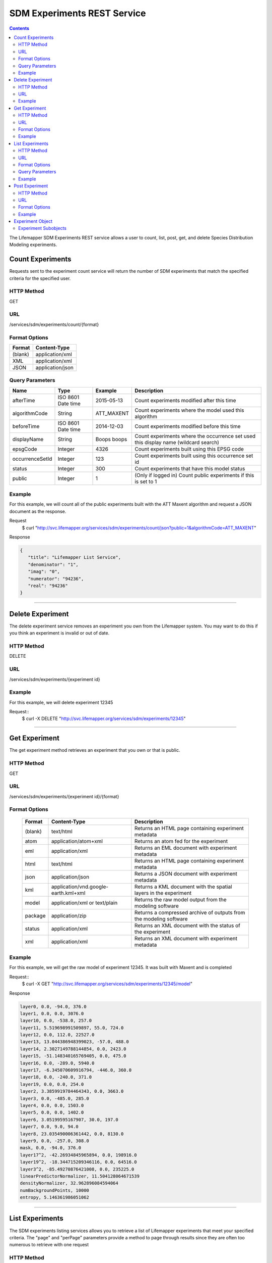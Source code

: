 
.. highlight:: rest

============================
SDM Experiments REST Service
============================

.. contents::  


The Lifemapper SDM Experiments REST service allows a user to count, list, post, get, and delete Species Distribution Modeling experiments.

*****************
Count Experiments
*****************
Requests sent to the experiment count service will return the number of SDM experiments that match the specified criteria for the specified user.

HTTP Method
===========
GET

URL
===
/services/sdm/experiments/count/{format}

Format Options
==============

+---------+------------------+
| Format  | Content-Type     |
+=========+==================+
| (blank) | application/xml  |
+---------+------------------+
| XML     | application/xml  |
+---------+------------------+
| JSON    | application/json |
+---------+------------------+

Query Parameters
================

+-----------------+--------------------+-------------+-------------------------------------------------------------------------------------+
| Name            | Type               | Example     | Description                                                                         |
+=================+====================+=============+=====================================================================================+
| afterTime       | ISO 8601 Date time | 2015-05-13  | Count experiments modified after this time                                          |
+-----------------+--------------------+-------------+-------------------------------------------------------------------------------------+
| algorithmCode   | String             | ATT_MAXENT  | Count experiments where the model used this algorithm                               |
+-----------------+--------------------+-------------+-------------------------------------------------------------------------------------+
| beforeTime      | ISO 8601 Date time | 2014-12-03  | Count experiments modified before this time                                         |
+-----------------+--------------------+-------------+-------------------------------------------------------------------------------------+
| displayName     | String             | Boops boops | Count experiments where the occurrence set used this display name (wildcard search) |
+-----------------+--------------------+-------------+-------------------------------------------------------------------------------------+
| epsgCode        | Integer            | 4326        | Count experiments built using this EPSG code                                        |
+-----------------+--------------------+-------------+-------------------------------------------------------------------------------------+
| occurrenceSetId | Integer            | 123         | Count experiments built using this occurrence set id                                |
+-----------------+--------------------+-------------+-------------------------------------------------------------------------------------+
| status          | Integer            | 300         | Count experiments that have this model status                                       |
+-----------------+--------------------+-------------+-------------------------------------------------------------------------------------+
| public          | Integer            | 1           | (Only if logged in) Count public experiments if this is set to 1                    |
+-----------------+--------------------+-------------+-------------------------------------------------------------------------------------+

Example
=======
For this example, we will count all of the public experiments built with the ATT Maxent algorithm and request a JSON document as the response.

Request
      $ curl "http://svc.lifemapper.org/services/sdm/experiments/count/json?public=1&algorithmCode=ATT_MAXENT"

Response

.. code-block:: json

   {
      "title": "Lifemapper List Service",
      "denominator": "1",
      "imag": "0",
      "numerator": "94236",
      "real": "94236"
   }

-----

*****************
Delete Experiment
*****************
The delete experiment service removes an experiment you own from the Lifemapper system.  You may want to do this if you think an experiment is invalid or out of date.

HTTP Method
===========
DELETE

URL
===
/services/sdm/experiments/{experiment id}

Example
=======
For this example, we will delete experiment 12345

Request::
   $ curl -X DELETE "http://svc.lifemapper.org/services/sdm/experiments/12345"

-----

**************
Get Experiment
**************
The get experiment method retrieves an experiment that you own or that is public.

HTTP Method
===========
GET

URL
===
/services/sdm/experiments/{experiment id}/{format}

Format Options
==============
 +---------+--------------------------------------+--------------------------------------------------------------------+
 | Format  | Content-Type                         | Description                                                        |
 +=========+======================================+====================================================================+
 | (blank) | text/html                            | Returns an HTML page containing experiment metadata                |
 +---------+--------------------------------------+--------------------------------------------------------------------+
 | atom    | application/atom+xml                 | Returns an atom fed for the experiment                             |
 +---------+--------------------------------------+--------------------------------------------------------------------+
 | eml     | application/xml                      | Returns an EML document with experiment metadata                   |
 +---------+--------------------------------------+--------------------------------------------------------------------+
 | html    | text/html                            | Returns an HTML page containing experiment metadata                |
 +---------+--------------------------------------+--------------------------------------------------------------------+
 | json    | application/json                     | Returns a JSON document with experiment metadata                   |
 +---------+--------------------------------------+--------------------------------------------------------------------+
 | kml     | application/vnd.google-earth.kml+xml | Returns a KML document with the spatial layers in the experiment   |
 +---------+--------------------------------------+--------------------------------------------------------------------+
 | model   | application/xml or text/plain        | Returns the raw model output from the modeling software            |
 +---------+--------------------------------------+--------------------------------------------------------------------+
 | package | application/zip                      | Returns a compressed archive of outputs from the modeling software |
 +---------+--------------------------------------+--------------------------------------------------------------------+
 | status  | application/xml                      | Returns an XML document with the status of the experiment          |
 +---------+--------------------------------------+--------------------------------------------------------------------+
 | xml     | application/xml                      | Returns an XML document with experiment metadata                   |
 +---------+--------------------------------------+--------------------------------------------------------------------+




Example
=======
For this example, we will get the raw model of experiment 12345.  It was built with Maxent and is completed

Request::
   $ curl -X GET "http://svc.lifemapper.org/services/sdm/experiments/12345/model"

Response

.. code-block::

   layer0, 0.0, -94.0, 376.0
   layer1, 0.0, 0.0, 3076.0
   layer10, 0.0, -538.0, 257.0
   layer11, 5.519698991509897, 55.0, 724.0
   layer12, 0.0, 112.0, 22527.0
   layer13, 13.044386948399023, -57.0, 488.0
   layer14, 2.3027149788144854, 0.0, 2423.0
   layer15, -51.148340165769405, 0.0, 475.0
   layer16, 0.0, -289.0, 5940.0
   layer17, -6.345070609916794, -446.0, 360.0
   layer18, 0.0, -240.0, 371.0
   layer19, 0.0, 0.0, 254.0
   layer2, 3.3859919784464343, 0.0, 3663.0
   layer3, 0.0, -485.0, 285.0
   layer4, 0.0, 0.0, 1503.0
   layer5, 0.0, 0.0, 1402.0
   layer6, 3.05199595167907, 30.0, 197.0
   layer7, 0.0, 9.0, 94.0
   layer8, 23.035490006361442, 0.0, 8130.0
   layer9, 0.0, -257.0, 308.0
   mask, 0.0, -94.0, 376.0
   layer17^2, -42.26934845965894, 0.0, 198916.0
   layer19^2, -18.344715209346116, 0.0, 64516.0
   layer3^2, -85.49270876421008, 0.0, 235225.0
   linearPredictorNormalizer, 11.504128064671539
   densityNormalizer, 32.962896084594064
   numBackgroundPoints, 10000
   entropy, 5.146361986051062


-----


****************
List Experiments
****************
The SDM experiments listing services allows you to retrieve a list of Lifemapper experiments that meet your specified criteria.  The "page" and "perPage" parameters provide a method to page through results since they are often too numerous to retrieve with one request

HTTP Method
===========
GET

URL
===
/services/sdm/experiments/{format}

Format Options
==============
 +---------+----------------------+
 | Format  | Content-Type         |
 +=========+======================+
 | (blank) | text/html            |
 +---------+----------------------+
 | ATOM    | application/atom+xml |
 +---------+----------------------+
 | HTML    | text/html            |
 +---------+----------------------+
 | JSON    | application/json     |
 +---------+----------------------+
 | XML     | application/xml      |
 +---------+----------------------+


Query Parameters
================
+-----------------+--------------------+-------------+--------------------------------------------------------------------------------------+
| Name            | Type               | Example     | Description                                                                          |
+=================+====================+=============+======================================================================================+
| afterTime       | ISO 8601 Date time | 2015-05-13  | Return experiments modified after this time                                          |
+-----------------+--------------------+-------------+--------------------------------------------------------------------------------------+
| algorithmCode   | String             | ATT_MAXENT  | Return experiments where the model used this algorithm                               |
+-----------------+--------------------+-------------+--------------------------------------------------------------------------------------+
| beforeTime      | ISO 8601 Date time | 2014-12-03  | Return experiments modified before this time                                         |
+-----------------+--------------------+-------------+--------------------------------------------------------------------------------------+
| displayName     | String             | Boops boops | Return experiments where the occurrence set used this display name (wildcard search) |
+-----------------+--------------------+-------------+--------------------------------------------------------------------------------------+
| epsgCode        | Integer            | 4326        | Return experiments built using this EPSG code                                        |
+-----------------+--------------------+-------------+--------------------------------------------------------------------------------------+
| fullObjects     | Integer            | 0           | If this is 1, return all object metadata, if it is 0, return small versions (less)   |
+-----------------+--------------------+-------------+--------------------------------------------------------------------------------------+
| occurrenceSetId | Integer            | 123         | Return experiments built using this occurrence set id                                |
+-----------------+--------------------+-------------+--------------------------------------------------------------------------------------+
| page            | Integer            | 3           | Return this page of results (zero-based count)                                       |
+-----------------+--------------------+-------------+--------------------------------------------------------------------------------------+
| perPage         | Integer            | 100         | Return this many results per page                                                    |
+-----------------+--------------------+-------------+--------------------------------------------------------------------------------------+
| status          | Integer            | 300         | Return experiments that have this model status                                       |
+-----------------+--------------------+-------------+--------------------------------------------------------------------------------------+
| public          | Integer            | 1           | (Only if logged in) Return public experiments if this is set to 1                    |
+-----------------+--------------------+-------------+--------------------------------------------------------------------------------------+

Example
=======
In this example, we will request the 5th page of results with 5 results per page.  The experiments should have status 300 for the model (Complete) and be built from data with EPSG: 4326.  The algorithm used to generate the results will be Maxent (ATT_MAXENT)

Request::

   $ curl -X GET "http://svc.lifemapper.org/services/sdm/experiments/json?status=300&perPage=5&algorithmCode=ATT_MAXENT&epsgCode=4326&page=5"

Response

.. code-block:: json

   {
      "title": "Lifemapper List Service",
      "items": 
      [
            {
               "epsgcode": "4326",
               "id": "33350",
               "modTime": "2016-08-12 09:12:00",
               "title": "Perdita calloleuca",
               "url": "http://yeti.lifemapper.org/services/sdm/experiments/33350"
            },
            {
               "epsgcode": "4326",
               "id": "33338",
               "modTime": "2016-08-12 09:11:59",
               "title": "Perdita larreae",
               "url": "http://yeti.lifemapper.org/services/sdm/experiments/33338"
            },
            {
               "epsgcode": "4326",
               "id": "33340",
               "modTime": "2016-08-12 09:11:58",
               "title": "Perdita hirticeps",
               "url": "http://yeti.lifemapper.org/services/sdm/experiments/33340"
            },
            {
               "epsgcode": "4326",
               "id": "33342",
               "modTime": "2016-08-12 09:11:30",
               "title": "Perdita media",
               "url": "http://yeti.lifemapper.org/services/sdm/experiments/33342"
            },
            {
               "epsgcode": "4326",
               "id": "33344",
               "modTime": "2016-08-12 09:11:30",
               "title": "Perdita scopata",
               "url": "http://yeti.lifemapper.org/services/sdm/experiments/33344"
            }
      ],
      "itemCount": "92308",
      "userId": "kubi",
      "queryParameters": 
      {
         ...(removed for brevity)...
      }
   }

-----

***************
Post Experiment
***************
The post experiment service allows you to submit a new SDM experiment to Lifemapper for computation

HTTP Method
===========
POST

URL
===
/services/sdm/experiments/{format}

Format Options
==============
The POST service supports the following interfaces for the response:
 +---------+----------------------+
 | Format  | Content-Type         |
 +=========+======================+
 | (blank) | text/html            |
 +---------+----------------------+
 | ATOM    | application/atom+xml |
 +---------+----------------------+
 | HTML    | text/html            |
 +---------+----------------------+
 | JSON    | application/json     |
 +---------+----------------------+
 | XML     | application/xml      |
 +---------+----------------------+


Example
=======
Post a new experiment using Bioclim with a standard deviation cutoff value of 1.0.  Build with occurrence set 1234, model scenario 99, and project with scenarios 8, 17, 99, and 342.  Return XML.

Request::

      $ curl -X POST -H 'Content-type: application/xml' -d '<lm:request xmlns:lm="http://lifemapper.org" xmlns:xsi="http://www.w3.org/2001/XMLSchema-instance" xsi:schemaLocation="http://lifemapper.org /schemas/serviceRequest.xsd"><lm:experiment><lm:algorithm><lm:algorithmCode>BIOCLIM</lm:algorithmCode><lm:parameters><lm:standarddeviationcutoff>1.0</lm:standarddeviationcutoff></lm:parameters></lm:algorithm><lm:occurrenceSetId>1234</lm:occurrenceSetId><lm:modelScenario>99</lm:modelScenario><lm:name>Sample Experiment</lm:name><lm:description>This is a sample request for posting an experiment</lm:description><lm:projectionScenario>8</lm:projectionScenario><lm:projectionScenario>17</lm:projectionScenario><lm:projectionScenario>99</lm:projectionScenario><lm:projectionScenario>342</lm:projectionScenario></lm:experiment></lm:request>' http://svc.lifemapper.org/services/sdm/experiments/xml

Response
The response of this request is the same as if you ran a GET request on the experiment you just posted.  

-----

*****************
Experiment Object
*****************

Sample XML (extra layers and projections removed)

.. code-block:: xml

   <?xml version="1.0" encoding="utf-8"?>
   <lm:response xmlns:lm="http://lifemapper.org" xmlns:xsi="http://www.w3.org/2001/XMLSchema-instance" xsi:schemaLocation="http://lifemapper.org /schemas/serviceResponse.xsd">
      <lm:title>Lifemapper experiment 33338</lm:title>
      <lm:user>kubi</lm:user>
      <lm:interfaces>
         <lm:atom>http://yeti.lifemapper.org/services/sdm/experiments/33338/atom</lm:atom>
         <lm:html>http://yeti.lifemapper.org/services/sdm/experiments/33338/html</lm:html>
         <lm:json>http://yeti.lifemapper.org/services/sdm/experiments/33338/json</lm:json>
         <lm:kml>http://yeti.lifemapper.org/services/sdm/experiments/33338/kml</lm:kml>
         <lm:model>http://yeti.lifemapper.org/services/sdm/experiments/33338/model</lm:model>
         <lm:package>http://yeti.lifemapper.org/services/sdm/experiments/33338/package</lm:package>
         <lm:prov>http://yeti.lifemapper.org/services/sdm/experiments/33338/prov</lm:prov>
         <lm:status>http://yeti.lifemapper.org/services/sdm/experiments/33338/status</lm:status>
         <lm:xml>http://yeti.lifemapper.org/services/sdm/experiments/33338/xml</lm:xml>
      </lm:interfaces>
      <lm:experiment>
         <lm:algorithm>
            <lm:code>ATT_MAXENT</lm:code>
            <lm:parameters>
               <lm:responsecurves>0</lm:responsecurves>
               <lm:verbose>0</lm:verbose>
               <lm:appendtoresultsfile>0</lm:appendtoresultsfile>
               <lm:jackknife>0</lm:jackknife>
               <lm:outputformat>1</lm:outputformat>
               <lm:replicates>1</lm:replicates>
               <lm:writebackgroundpredictions>0</lm:writebackgroundpredictions>
               <lm:threshold>1</lm:threshold>
               <lm:beta_hinge>-1.0</lm:beta_hinge>
               <lm:writeplotdata>0</lm:writeplotdata>
               <lm:fadebyclamping>0</lm:fadebyclamping>
               <lm:applythresholdrule>0</lm:applythresholdrule>
               <lm:lq2lqptthreshold>80</lm:lq2lqptthreshold>
               <lm:beta_threshold>-1.0</lm:beta_threshold>
               <lm:pictures>1</lm:pictures>
               <lm:responsecurvesexponent>0</lm:responsecurvesexponent>
               <lm:l2lqthreshold>10</lm:l2lqthreshold>
               <lm:extrapolate>1</lm:extrapolate>
               <lm:quadratic>1</lm:quadratic>
               <lm:maximumiterations>500</lm:maximumiterations>
               <lm:hingethreshold>15</lm:hingethreshold>
               <lm:logscale>1</lm:logscale>
               <lm:product>1</lm:product>
               <lm:writemess>1</lm:writemess>
               <lm:linear>1</lm:linear>
               <lm:replicatetype>0</lm:replicatetype>
               <lm:doclamp>1</lm:doclamp>
               <lm:convergencethreshold>0.00001</lm:convergencethreshold>
               <lm:maximumbackground>10000</lm:maximumbackground>
               <lm:plots>1</lm:plots>
               <lm:adjustsampleradius>0</lm:adjustsampleradius>
               <lm:hinge>1</lm:hinge>
               <lm:outputgrids>1</lm:outputgrids>
               <lm:autofeature>1</lm:autofeature>
               <lm:randomseed>0</lm:randomseed>
               <lm:beta_categorical>-1.0</lm:beta_categorical>
               <lm:randomtestpoints>0</lm:randomtestpoints>
               <lm:betamultiplier>1.0</lm:betamultiplier>
               <lm:perspeciesresults>0</lm:perspeciesresults>
               <lm:allowpartialdata>0</lm:allowpartialdata>
               <lm:addsamplestobackground>0</lm:addsamplestobackground>
               <lm:writeclampgrid>1</lm:writeclampgrid>
               <lm:addallsamplestobackground>0</lm:addallsamplestobackground>
               <lm:beta_lqp>-1.0</lm:beta_lqp>
               <lm:removeduplicates>1</lm:removeduplicates>
               <lm:defaultprevalence>0.5</lm:defaultprevalence>
            </lm:parameters>
         </lm:algorithm>
         <lm:bbox>(-180.0, -60.0, 180.0, 90.0)</lm:bbox>
         <lm:createTime>2015-11-21 01:37:54</lm:createTime>
         <lm:epsgcode>4326</lm:epsgcode>
         <lm:id>33338</lm:id>
         <lm:metadataUrl>http://yeti.lifemapper.org/services/sdm/experiments/33338</lm:metadataUrl>
         <lm:modTime>2016-08-12 09:11:59</lm:modTime>
         <lm:model>
            <lm:algorithmCode>ATT_MAXENT</lm:algorithmCode>
            <lm:bbox>(-180.0, -60.0, 180.0, 90.0)</lm:bbox>
            <lm:createTime>2015-11-21 01:37:54</lm:createTime>
            <lm:epsgcode>4326</lm:epsgcode>
            <lm:id>33338</lm:id>
            <lm:layers>
               <lm:layer>
                  <lm:SRS>epsg:4326</lm:SRS>
                  <lm:bbox>(-180.0, -60.0, 180.0, 90.0)</lm:bbox>
                  <lm:dataFormat>GTiff</lm:dataFormat>
                  <lm:description>Mean Temperature of Warmest Quarter, WorldClim 1.4 elevation and bioclimatic variables computed from interpolated observation data collected between 1950 and 2000 (http://www.worldclim.org/), 5 min resolution</lm:description>
                  <lm:endDate>1864-05-09 00:00:00</lm:endDate>
                  <lm:epsgcode>4326</lm:epsgcode>
                  <lm:gdalType>3</lm:gdalType>
                  <lm:geoTransform>
                     <lm:geoTransform>-180.0</lm:geoTransform>
                     <lm:geoTransform>0.166666666667</lm:geoTransform>
                     <lm:geoTransform>0.0</lm:geoTransform>
                     <lm:geoTransform>90.0</lm:geoTransform>
                     <lm:geoTransform>0.0</lm:geoTransform>
                     <lm:geoTransform>-0.166666666667</lm:geoTransform>
                  </lm:geoTransform>
                  <lm:id>7380</lm:id>
                  <lm:isCategorical>False</lm:isCategorical>
                  <lm:keywords>
                     <lm:keyword>warmest quarter</lm:keyword>
                     <lm:keyword>temperature</lm:keyword>
                     <lm:keyword>mean</lm:keyword>
                  </lm:keywords>
                  <lm:mapLayername>bio10-10min</lm:mapLayername>
                  <lm:mapPrefix>http://yeti.lifemapper.org/ogc?map=usr_kubi_4326&amp;amp;layers=bio10-10min</lm:mapPrefix>
                  <lm:mapUnits>dd</lm:mapUnits>
                  <lm:maxVal>380.0</lm:maxVal>
                  <lm:maxX>180.0</lm:maxX>
                  <lm:maxY>90.0</lm:maxY>
                  <lm:metadataUrl>http://yeti.lifemapper.org/services/sdm/layers/7380</lm:metadataUrl>
                  <lm:minVal>-97.0</lm:minVal>
                  <lm:minX>-180.0</lm:minX>
                  <lm:minY>-60.0</lm:minY>
                  <lm:modTime>2015-11-19 16:08:10</lm:modTime>
                  <lm:moduleType>sdm</lm:moduleType>
                  <lm:name>bio10-10min</lm:name>
                  <lm:nodataVal>-9999.0</lm:nodataVal>
                  <lm:parametersModTime>2015-11-18 20:41:01</lm:parametersModTime>
                  <lm:resolution>0.16667</lm:resolution>
                  <lm:serviceType>layers</lm:serviceType>
                  <lm:size>
                     <lm:size>2160</lm:size>
                     <lm:size>900</lm:size>
                  </lm:size>
                  <lm:srs>GEOGCS[&amp;quot;WGS 84&amp;quot;,DATUM[&amp;quot;WGS_1984&amp;quot;,SPHEROID[&amp;quot;WGS 84&amp;quot;,6378137,298.257223563,AUTHORITY[&amp;quot;EPSG&amp;quot;,&amp;quot;7030&amp;quot;]],AUTHORITY[&amp;quot;EPSG&amp;quot;,&amp;quot;6326&amp;quot;]],PRIMEM[&amp;quot;Greenwich&amp;quot;,0],UNIT[&amp;quot;degree&amp;quot;,0.0174532925199433],AUTHORITY[&amp;quot;EPSG&amp;quot;,&amp;quot;4326&amp;quot;]]</lm:srs>
                  <lm:startDate>1864-03-20 00:00:00</lm:startDate>
                  <lm:title>Mean Temperature of Warmest Quarter, Worldclim 1.4, 10min</lm:title>
                  <lm:typeCode>BIO10</lm:typeCode>
                  <lm:typeDescription>Mean Temperature of Warmest Quarter</lm:typeDescription>
                  <lm:typeKeywords>
                     <lm:typeKeyword>warmest quarter</lm:typeKeyword>
                     <lm:typeKeyword>temperature</lm:typeKeyword>
                     <lm:typeKeyword>mean</lm:typeKeyword>
                  </lm:typeKeywords>
                  <lm:typeTitle>Mean Temperature of Warmest Quarter</lm:typeTitle>
                  <lm:user>kubi</lm:user>
                  <lm:valUnits>degreesCelsiusTimes10</lm:valUnits>
                  <lm:verify>d09871275c55f7d34f90e957a9c3438834f0c5e507b1cdc5b2328d2b2b58024b</lm:verify>
               </lm:layer>
               ...
            </lm:layers>
            <lm:makeflowFilename>/share/lmserver/data/archive/kubi/000/005/831/805/occ_5831805.mf</lm:makeflowFilename>
            <lm:mapFilename>/share/lmserver/data/archive/kubi/000/005/831/805/data_5831805.map</lm:mapFilename>
            <lm:mapName>data_5831805</lm:mapName>
            <lm:metadataUrl>http://yeti.lifemapper.org/services/sdm/models/33338</lm:metadataUrl>
            <lm:modTime>2016-08-12 09:11:59</lm:modTime>
            <lm:moduleType>sdm</lm:moduleType>
            <lm:name>Perdita larreae</lm:name>
            <lm:occurrenceSet>
               <lm:SRS>epsg:4326</lm:SRS>
               <lm:bbox>(-117.63, 31.35, -106.61, 37.29)</lm:bbox>
               <lm:count>499</lm:count>
               <lm:dataFormat>ESRI Shapefile</lm:dataFormat>
               <lm:displayName>Perdita larreae</lm:displayName>
               <lm:epsgcode>4326</lm:epsgcode>
               <lm:featureCount>499</lm:featureCount>
               <lm:feature />
               <lm:fromGbif>True</lm:fromGbif>
               <lm:id>5831805</lm:id>
               <lm:isCategorical>False</lm:isCategorical>
               <lm:keywords />
               <lm:layerName>occ_5831805</lm:layerName>
               <lm:makeflowFilename>/share/lmserver/data/archive/kubi/000/005/831/805/occ_5831805.mf</lm:makeflowFilename>
               <lm:mapFilename>/share/lmserver/data/archive/kubi/000/005/831/805/data_5831805.map</lm:mapFilename>
               <lm:mapLayername>occ_5831805</lm:mapLayername>
               <lm:mapName>data_5831805</lm:mapName>
               <lm:mapPrefix>http://yeti.lifemapper.org/ogc?map=data_5831805&amp;amp;layers=occ_5831805</lm:mapPrefix>
               <lm:mapUnits />
               <lm:maxX>-106.61</lm:maxX>
               <lm:maxY>37.29</lm:maxY>
               <lm:metadataUrl>http://yeti.lifemapper.org/services/sdm/occurrences/5831805</lm:metadataUrl>
               <lm:minX>-117.63</lm:minX>
               <lm:minY>31.35</lm:minY>
               <lm:modTime>2016-08-12 08:11:12</lm:modTime>
               <lm:moduleType>sdm</lm:moduleType>
               <lm:name>occ_5831805</lm:name>
               <lm:objId>5831805</lm:objId>
               <lm:ogrType>1</lm:ogrType>
               <lm:parametersModTime>2016-08-12 08:11:12</lm:parametersModTime>
               <lm:queryCount>499</lm:queryCount>
               <lm:serviceType>occurrences</lm:serviceType>
               <lm:status>300</lm:status>
               <lm:statusModTime>2016-08-12 08:11:12</lm:statusModTime>
               <lm:title>Perdita larreae</lm:title>
               <lm:user>kubi</lm:user>
               <lm:verify>0e5efc96d865282b29759a4af2ca2d4dd02d30b1382c2cefb1e3ee02a9f6bc10</lm:verify>
            </lm:occurrenceSet>
            <lm:pointsName>Perdita larreae</lm:pointsName>
            <lm:priority>1</lm:priority>
            <lm:qualityControl />
            <lm:ruleset>/share/lmserver/data/archive/kubi/000/005/831/805/33338.txt</lm:ruleset>
            <lm:scenarioCode>WC-10min</lm:scenarioCode>
            <lm:serviceType>models</lm:serviceType>
            <lm:status>300</lm:status>
            <lm:statusModTime>2016-08-12 09:11:59</lm:statusModTime>
            <lm:user>kubi</lm:user>
         </lm:model>
         <lm:moduleType>sdm</lm:moduleType>
         <lm:projections>
            <lm:projection>
               <lm:SRS>epsg:4326</lm:SRS>
               <lm:algorithmCode>ATT_MAXENT</lm:algorithmCode>
               <lm:bbox>(-180.0, -60.0, 180.0, 90.0)</lm:bbox>
               <lm:createTime>2015-11-21 01:37:54</lm:createTime>
               <lm:dataFormat>GTiff</lm:dataFormat>
               <lm:description>Predicted habitat for Perdita larreae projected onto WC-10min datalayers</lm:description>
               <lm:endDate>2000-01-01 00:00:00</lm:endDate>
               <lm:epsgcode>4326</lm:epsgcode>
               <lm:gdalType>1</lm:gdalType>
               <lm:geoTransform>
                  <lm:geoTransform>-180.0</lm:geoTransform>
                  <lm:geoTransform>0.166666666667</lm:geoTransform>
                  <lm:geoTransform>0.0</lm:geoTransform>
                  <lm:geoTransform>90.0</lm:geoTransform>
                  <lm:geoTransform>0.0</lm:geoTransform>
                  <lm:geoTransform>-0.166666666667</lm:geoTransform>
               </lm:geoTransform>
               <lm:id>6707641</lm:id>
               <lm:isCategorical>False</lm:isCategorical>
               <lm:keywords>
                  <lm:keyword>bioclimatic variables</lm:keyword>
                  <lm:keyword>climate</lm:keyword>
                  <lm:keyword>elevation</lm:keyword>
                  <lm:keyword>Perdita larreae</lm:keyword>
                  <lm:keyword>habitat model</lm:keyword>
                  <lm:keyword>ATT_MAXENT</lm:keyword>
                  <lm:keyword>observed</lm:keyword>
                  <lm:keyword>present</lm:keyword>
               </lm:keywords>
               <lm:layers>
                  <lm:layer>...</lm:layer>
               </lm:layers>
               <lm:makeflowFilename>/share/lmserver/data/archive/kubi/000/005/831/805/occ_5831805.mf</lm:makeflowFilename>
               <lm:mapFilename>/share/lmserver/data/archive/kubi/000/005/831/805/data_5831805.map</lm:mapFilename>
               <lm:mapLayername>prj_6707641</lm:mapLayername>
               <lm:mapName>data_5831805</lm:mapName>
               <lm:mapPrefix>http://yeti.lifemapper.org/ogc?map=data_5831805&amp;amp;layers=prj_6707641</lm:mapPrefix>
               <lm:mapUnits>dd</lm:mapUnits>
               <lm:maxVal>100.0</lm:maxVal>
               <lm:maxX>180.0</lm:maxX>
               <lm:maxY>90.0</lm:maxY>
               <lm:metadataUrl>http://yeti.lifemapper.org/services/sdm/projections/6707641</lm:metadataUrl>
               <lm:minVal>0.0</lm:minVal>
               <lm:minX>-180.0</lm:minX>
               <lm:minY>-60.0</lm:minY>
               <lm:modTime>2016-08-14 14:54:02</lm:modTime>
               <lm:moduleType>sdm</lm:moduleType>
               <lm:name>prj_6707641</lm:name>
               <lm:nodataVal>127.0</lm:nodataVal>
               <lm:objId>6707641</lm:objId>
               <lm:parametersModTime>2016-08-14 14:54:02</lm:parametersModTime>
               <lm:priority>1</lm:priority>
               <lm:resolution>0.16667</lm:resolution>
               <lm:scenarioCode>WC-10min</lm:scenarioCode>
               <lm:serviceType>projections</lm:serviceType>
               <lm:size>
                  <lm:size>2160</lm:size>
                  <lm:size>900</lm:size>
               </lm:size>
               <lm:speciesName>Perdita larreae</lm:speciesName>
               <lm:srs>GEOGCS[&amp;quot;WGS 84&amp;quot;,DATUM[&amp;quot;WGS_1984&amp;quot;,SPHEROID[&amp;quot;WGS 84&amp;quot;,6378137,298.257223563,AUTHORITY[&amp;quot;EPSG&amp;quot;,&amp;quot;7030&amp;quot;]],AUTHORITY[&amp;quot;EPSG&amp;quot;,&amp;quot;6326&amp;quot;]],PRIMEM[&amp;quot;Greenwich&amp;quot;,0],UNIT[&amp;quot;degree&amp;quot;,0.0174532925199433],AUTHORITY[&amp;quot;EPSG&amp;quot;,&amp;quot;4326&amp;quot;]]</lm:srs>
               <lm:startDate>1950-01-01 00:00:00</lm:startDate>
               <lm:status>300</lm:status>
               <lm:statusModTime>2016-08-14 14:54:02</lm:statusModTime>
               <lm:title>Perdita larreae Projection 6707641</lm:title>
               <lm:user>kubi</lm:user>
               <lm:verify>69254473c30c528fb57ac38ece90b719d7f50aa4d57ed0549629ff00362fa56f</lm:verify>
            </lm:projection>
            ...
         </lm:projections>
         <lm:serviceType>experiments</lm:serviceType>
         <lm:statusModTime>2016-08-14 14:54:33</lm:statusModTime>
         <lm:user>kubi</lm:user>
      </lm:experiment>
   </lm:response>


Experiment Subobjects
=====================
Experiments have subobjects that have their own interfaces and a projections sub service

* algorithm - Returns algorithm metadata from the model in either atom, html, json, or xml format
* occurrences - Returns occurrence set metadata from the model in atom, html, json, or xml format
* scenario - Returns scenario metadata in atom, html, json, or xml format
* projections - Subservice.  Works like the projections service with the experimentId parameter filled in for this experiment

